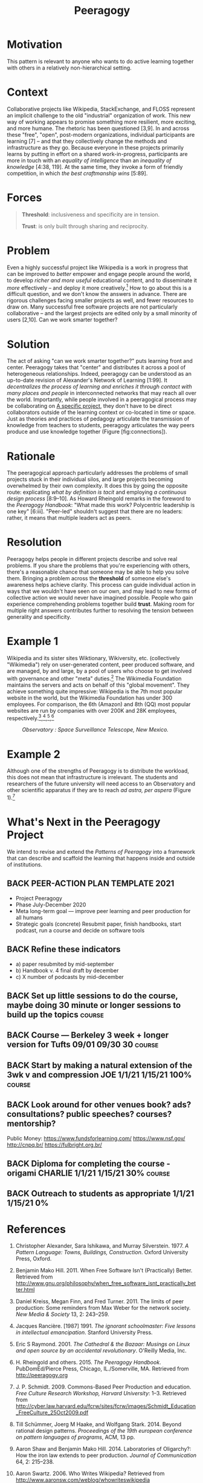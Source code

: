 #+TITLE: Peeragogy
#+roam_tags: PAT
#+FIRN_ORDER: 8

* Motivation
    :PROPERTIES:
    :CUSTOM_ID: motivation
    :END:

This pattern is relevant to anyone who wants to do active learning
together with others in a relatively non-hierarchical setting.

* Context
    :PROPERTIES:
    :CUSTOM_ID: context
    :END:

Collaborative projects like Wikipedia, StackExchange, and FLOSS
represent an implicit challenge to the old "industrial" organization of
work. This new way of working appears to promise something more
resilient, more exciting, and more humane. The rhetoric has been
questioned [3,9]. In and across these "free", "open", post-modern
organizations, individual participants are learning [7] -- and that they
collectively change the methods and infrastructure as they go. Because
everyone in these projects primarily learns by putting in effort on a
shared work-in-progress, participants are more in touch with an
/equality of intelligence/ than an /inequality of knowledge/ [4:38,
119]. At the same time, they invoke a form of friendly competition, in
which /the best craftmanship wins/ [5:89].

* Forces
    :PROPERTIES:
    :CUSTOM_ID: forces
    :END:

#+BEGIN_QUOTE
  [[file:static/images/threshold.png]] *Threshold*: inclusiveness and
  specificity are in tension.

  [[file:static/images/trust.png]] *Trust*: is only built through sharing and
  reciprocity.
#+END_QUOTE

* Problem
    :PROPERTIES:
    :CUSTOM_ID: problem
    :END:

Even a highly successful project like Wikipedia is a work in progress
that can be improved to /better/ empower and engage people around the
world, to develop /richer and more useful/ educational content, and to
disseminate it /more/ effectively -- and deploy it more
creatively.[fn:1] How to go about this is a difficult question, and we
don't know the answers in advance. There are rigorous challenges facing
smaller projects as well, and fewer resources to draw on. Many
successful free software projects are not particularly collaborative --
and the largest projects are edited only by a small minority of users
[2,10]. Can we work smarter together?

* Solution
    :PROPERTIES:
    :CUSTOM_ID: solution
    :END:

The act of asking "can we work smarter together?" puts learning front
and center. Peeragogy takes that "center" and distributes it across a
pool of heterogeneous relationships. Indeed, peeragogy can be understood
as an up-to-date revision of Alexander's Network of Learning [1:99]. It
/decentralizes the process of learning and enriches it through contact
with many places and people/ in interconnected networks that may reach
all over the world. Importantly, while people involved in a peeragogical
process may be collaborating on [[file:a_specific_project.org][A specific project]], they don't have to
be direct collaborators outside of the learning context or co-located in
time or space. Just as theories and practices of pedagogy articulate the
transmission of knowledge from teachers to students, peeragogy
articulates the way peers produce and use knowledge together
(Figure [fig:connections]).

* Rationale
    :PROPERTIES:
    :CUSTOM_ID: rationale
    :END:

The peeragogical approach particularly addresses the problems of small
projects stuck in their individual silos, and large projects becoming
overwhelmed by their own complexity. It does this by going the opposite
route: explicating /what by definition is tacit/ and employing
/a continuous design process/ [8:9--10]. As Howard Rheingold remarks in the
foreword to the /Peeragogy Handbook/: "What made this work? Polycentric
leadership is one key" [6:iii]. "Peer-led" shouldn't suggest that there
are no leaders: rather, it means that multiple leaders act as peers.

* Resolution
    :PROPERTIES:
    :CUSTOM_ID: resolution
    :END:

Peeragogy helps people in different projects describe and solve real
problems. If you share the problems that you're experiencing with
others, there's a reasonable chance that someone may be able to help you
solve them. Bringing a problem across the *threshold* of someone else's
awareness helps achieve clarity. This process can guide individual
action in ways that we wouldn't have seen on our own, and may lead to
new forms of collective action we would never have imagined possible.
People who gain experience comprehending problems together build
*trust*. Making room for multiple right answers contributes further to
resolving the tension between generality and specificity.

* Example 1
    :PROPERTIES:
    :CUSTOM_ID: example-1
    :END:

Wikipedia and its sister sites Wiktionary, Wikiversity, etc.
(collectively "Wikimedia") rely on user-generated content, peer produced
software, and are managed, by and large, by a pool of users who choose
to get involved with governance and other "meta" duties.[fn:2] The
Wikimedia Foundation maintains the servers and acts on behalf of this
"global movement". They achieve something quite impressive: Wikipedia is
the 7th most popular website in the world, but the Wikimedia Foundation
has under 300 employees. For comparison, the 6th (Amazon) and 8th (QQ)
most popular websites are run by companies with over 200K and 28K
employees, respectively.[fn:3],[fn:4],[fn:5],[fn:6]

#+CAPTION: /Observatory : Space Surveillance Telescope, New Mexico./
[[file:static/images/Space_Surveillance_Telescope.jpg]]

* Example 2
    :PROPERTIES:
    :CUSTOM_ID: example-2
    :END:

Although one of the strengths of Peeragogy is to distribute the
workload, this does not mean that infrastructure is irrelevant. The
students and researchers of the future university will need access to an
Observatory and other scientific apparatus if they are to reach /ad astra, per aspera/ (Figure 1).[fn:7]

* What's Next in the Peeragogy Project
    :PROPERTIES:
    :CUSTOM_ID: whats-next-in-the-peeragogy-project
    :END:

We intend to revise and extend the /Patterns of Peeragogy/ into a
framework that can describe and scaffold the learning that happens
inside and outside of institutions.

** BACK PEER-ACTION PLAN TEMPLATE 2021

- Project Peeragogy
- Phase July-December 2020
- Meta long-term goal — improve peer learning and peer production for all humans
- Strategic goals (concrete) Resubmit paper, finish handbooks, start podcast, run a course and decide on software tools
** BACK Refine these indicators
- a) paper resubmited by mid-september
- b) Handbook v. 4 final draft by december
- c) X number of podcasts by mid-december

** BACK Set up little sessions to do the course, maybe doing 30 minute or longer sessions to build up the topics :course:
** BACK Course — Berkeley 3 week + longer version for Tufts 09/01 09/30 30 :course:
** BACK Start by making a natural extension of the 3wk v and compression JOE 1/1/21 1/15/21 100% :course:
** BACK Look around for other venues book? ads? consultations? public speeches? courses? mentorship?
Public Money:
https://www.fundsforlearning.com/
https://www.nsf.gov/
http://cnpq.br/
https://fulbright.org.br/
[1]https://www.amcham.com.br/
[2]https://meta.m.wikimedia.org/wiki/Community_Resources/Grants_Strategy_Relaunch_2020-2021 VITOR+Lisa? 1/1/21 1/15/21 0%
** BACK Diploma for completing the course - origami CHARLIE 1/1/21 1/15/21 30% :course:
** BACK Outreach to students as appropriate 1/1/21 1/15/21 0%

* References
    :PROPERTIES:
    :CUSTOM_ID: references
    :END:

1.  Christopher Alexander, Sara Ishikawa, and Murray Silverstein. 1977.
    /A Pattern Language: Towns, Buildings, Construction/. Oxford
    University Press, Oxford.

2.  Benjamin Mako Hill. 2011. When Free Software Isn't (Practically)
    Better. Retrieved from
    [[http://www.gnu.org/philosophy/when_free_software_isnt_practically_better.html]]

3.  Daniel Kreiss, Megan Finn, and Fred Turner. 2011. The limits of peer
    production: Some reminders from Max Weber for the network society.
    /New Media & Society/ 13, 2: 243--259.

4.  Jacques Rancière. [1987] 1991. /The ignorant schoolmaster: Five
    lessons in intellectual emancipation/. Stanford University Press.

5.  Eric S Raymond. 2001. /The Cathedral & the Bazaar: Musings on Linux
    and open source by an accidental revolutionary/. O'Reilly Media,
    Inc.

6.  H. Rheingold and others. 2015. /The Peeragogy Handbook/.
    PubDomEd/Pierce Press, Chicago, IL./Somerville, MA. Retrieved from
    [[http://peeragogy.org]]

7.  J. P. Schmidt. 2009. Commons-Based Peer Production and education.
    /Free Culture Research Workshop, Harvard University/: 1--3.
    Retrieved from
    [[http://cyber.law.harvard.edu/fcrw/sites/fcrw/images/Schmidt_Education_FreeCulture_25Oct2009.pdf]]

8.  Till Schümmer, Joerg M Haake, and Wolfgang Stark. 2014. Beyond
    rational design patterns. /Proceedings of the 19th european
    conference on pattern languages of programs/, ACM, 13 pp.

9.  Aaron Shaw and Benjamin Mako Hill. 2014. Laboratories of Oligarchy?:
    How the iron law extends to peer production. /Journal of
    Communication/ 64, 2: 215--238.

10. Aaron Swartz. 2006. Who Writes Wikipedia? Retrieved from
    [[http://www.aaronsw.com/weblog/whowriteswikipedia]]

--------------

* Notes
    :PROPERTIES:
    :CUSTOM_ID: notes
    :END:

[fn:1] [[https://wikimediafoundation.org/wiki/Mission_statement][https://wikimediafoundation.org/wiki/Mission_statement]]

[fn:2] [[https://www.wikimedia.org/][https://www.wikimedia.org/]]

[fn:3] [[https://en.wikipedia.org/wiki/Wikimedia_Foundation#Employees][https://en.wikipedia.org/wiki/Wikimedia_Foundation#Employees]]

[fn:4] [[http://phx.corporate-ir.net/phoenix.zhtml?c=97664&p=irol-newsArticle&ID=2100418][http://phx.corporate-ir.net/phoenix.zhtml?c=97664&p=irol-newsArticle&ID=2100418]]

[fn:5] [[https://www.google.com/finance?cid=695431][https://www.google.com/finance?cid=695431]]

[fn:6] [[http://www.alexa.com/topsites][http://www.alexa.com/topsites]]

[fn:7] Latin: "With difficulty, to the stars."

